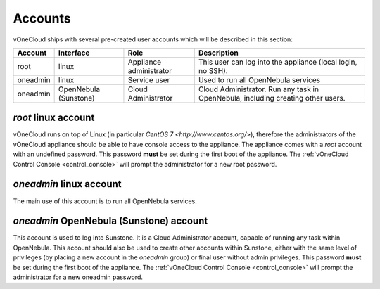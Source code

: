 .. _accounts:

================================================================================
Accounts
================================================================================

vOneCloud ships with several pre-created user accounts which will be described in this section:

+----------+-----------------------+-------------------------+----------------------------------------------------------------------------------+
| Account  |       Interface       |           Role          |                                   Description                                    |
+==========+=======================+=========================+==================================================================================+
| root     | linux                 | Appliance administrator | This user can log into the appliance (local login, no SSH).                      |
+----------+-----------------------+-------------------------+----------------------------------------------------------------------------------+
| oneadmin | linux                 | Service user            | Used to run all OpenNebula services                                              |
+----------+-----------------------+-------------------------+----------------------------------------------------------------------------------+
| oneadmin | OpenNebula (Sunstone) | Cloud Administrator     | Cloud Administrator. Run any task in OpenNebula, including creating other users. |
+----------+-----------------------+-------------------------+----------------------------------------------------------------------------------+

`root` linux account
^^^^^^^^^^^^^^^^^^^^^^^^^^^^^^^^^^^^^^^^^^^^^^^^^^^^^^^^^^^^^^^^^^^^^^^^^^^^^^^^

vOneCloud runs on top of Linux (in particular `CentOS 7 <http://www.centos.org/>`), therefore the administrators of the vOneCloud appliance should be able to have console access to the appliance. The appliance comes with a `root` account with an undefined password. This password **must** be set during the first boot of the appliance. The :ref:`vOneCloud Control Console <control_console>` will prompt the administrator for a new root password.


`oneadmin` linux account
^^^^^^^^^^^^^^^^^^^^^^^^^^^^^^^^^^^^^^^^^^^^^^^^^^^^^^^^^^^^^^^^^^^^^^^^^^^^^^^^

The main use of this account is to run all OpenNebula services. 


`oneadmin` OpenNebula (Sunstone) account
^^^^^^^^^^^^^^^^^^^^^^^^^^^^^^^^^^^^^^^^^^^^^^^^^^^^^^^^^^^^^^^^^^^^^^^^^^^^^^^^

This account is used to log into Sunstone. It is a Cloud Administrator account, capable of running any task within OpenNebula. This account should also be used to create other accounts within Sunstone, either with the same level of privileges (by placing a new account in the `oneadmin` group) or final user without admin privileges. This password **must** be set during the first boot of the appliance. The :ref:`vOneCloud Control Console <control_console>` will prompt the administrator for a new oneadmin password.
